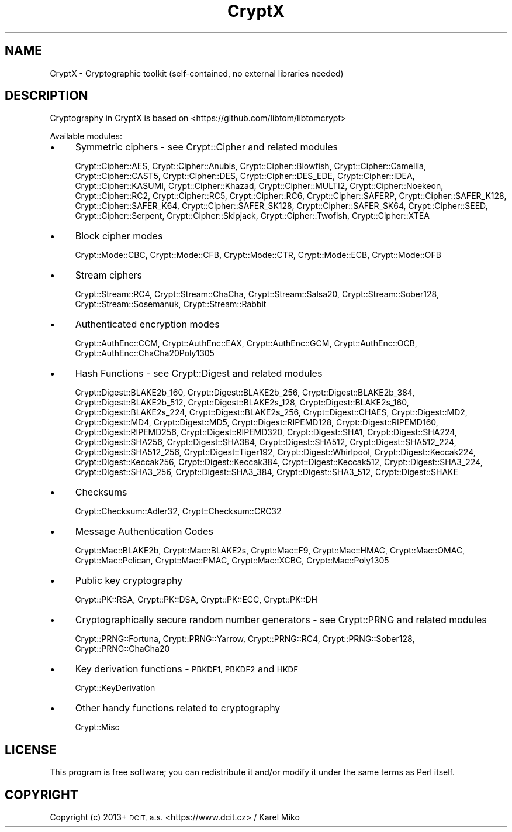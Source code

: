 .\" Automatically generated by Pod::Man 2.28 (Pod::Simple 3.29)
.\"
.\" Standard preamble:
.\" ========================================================================
.de Sp \" Vertical space (when we can't use .PP)
.if t .sp .5v
.if n .sp
..
.de Vb \" Begin verbatim text
.ft CW
.nf
.ne \\$1
..
.de Ve \" End verbatim text
.ft R
.fi
..
.\" Set up some character translations and predefined strings.  \*(-- will
.\" give an unbreakable dash, \*(PI will give pi, \*(L" will give a left
.\" double quote, and \*(R" will give a right double quote.  \*(C+ will
.\" give a nicer C++.  Capital omega is used to do unbreakable dashes and
.\" therefore won't be available.  \*(C` and \*(C' expand to `' in nroff,
.\" nothing in troff, for use with C<>.
.tr \(*W-
.ds C+ C\v'-.1v'\h'-1p'\s-2+\h'-1p'+\s0\v'.1v'\h'-1p'
.ie n \{\
.    ds -- \(*W-
.    ds PI pi
.    if (\n(.H=4u)&(1m=24u) .ds -- \(*W\h'-12u'\(*W\h'-12u'-\" diablo 10 pitch
.    if (\n(.H=4u)&(1m=20u) .ds -- \(*W\h'-12u'\(*W\h'-8u'-\"  diablo 12 pitch
.    ds L" ""
.    ds R" ""
.    ds C` ""
.    ds C' ""
'br\}
.el\{\
.    ds -- \|\(em\|
.    ds PI \(*p
.    ds L" ``
.    ds R" ''
.    ds C`
.    ds C'
'br\}
.\"
.\" Escape single quotes in literal strings from groff's Unicode transform.
.ie \n(.g .ds Aq \(aq
.el       .ds Aq '
.\"
.\" If the F register is turned on, we'll generate index entries on stderr for
.\" titles (.TH), headers (.SH), subsections (.SS), items (.Ip), and index
.\" entries marked with X<> in POD.  Of course, you'll have to process the
.\" output yourself in some meaningful fashion.
.\"
.\" Avoid warning from groff about undefined register 'F'.
.de IX
..
.nr rF 0
.if \n(.g .if rF .nr rF 1
.if (\n(rF:(\n(.g==0)) \{
.    if \nF \{
.        de IX
.        tm Index:\\$1\t\\n%\t"\\$2"
..
.        if !\nF==2 \{
.            nr % 0
.            nr F 2
.        \}
.    \}
.\}
.rr rF
.\" ========================================================================
.\"
.IX Title "CryptX 3"
.TH CryptX 3 "2018-06-06" "perl v5.22.1" "User Contributed Perl Documentation"
.\" For nroff, turn off justification.  Always turn off hyphenation; it makes
.\" way too many mistakes in technical documents.
.if n .ad l
.nh
.SH "NAME"
CryptX \- Cryptographic toolkit (self\-contained, no external libraries needed)
.SH "DESCRIPTION"
.IX Header "DESCRIPTION"
Cryptography in CryptX is based on <https://github.com/libtom/libtomcrypt>
.PP
Available modules:
.IP "\(bu" 4
Symmetric ciphers \- see Crypt::Cipher and related modules
.Sp
Crypt::Cipher::AES, Crypt::Cipher::Anubis, Crypt::Cipher::Blowfish, Crypt::Cipher::Camellia, Crypt::Cipher::CAST5, Crypt::Cipher::DES,
Crypt::Cipher::DES_EDE, Crypt::Cipher::IDEA, Crypt::Cipher::KASUMI, Crypt::Cipher::Khazad, Crypt::Cipher::MULTI2, Crypt::Cipher::Noekeon,
Crypt::Cipher::RC2, Crypt::Cipher::RC5, Crypt::Cipher::RC6, Crypt::Cipher::SAFERP, Crypt::Cipher::SAFER_K128, Crypt::Cipher::SAFER_K64,
Crypt::Cipher::SAFER_SK128, Crypt::Cipher::SAFER_SK64, Crypt::Cipher::SEED, Crypt::Cipher::Serpent, Crypt::Cipher::Skipjack,
Crypt::Cipher::Twofish, Crypt::Cipher::XTEA
.IP "\(bu" 4
Block cipher modes
.Sp
Crypt::Mode::CBC, Crypt::Mode::CFB, Crypt::Mode::CTR, Crypt::Mode::ECB, Crypt::Mode::OFB
.IP "\(bu" 4
Stream ciphers
.Sp
Crypt::Stream::RC4, Crypt::Stream::ChaCha, Crypt::Stream::Salsa20, Crypt::Stream::Sober128,
Crypt::Stream::Sosemanuk, Crypt::Stream::Rabbit
.IP "\(bu" 4
Authenticated encryption modes
.Sp
Crypt::AuthEnc::CCM, Crypt::AuthEnc::EAX, Crypt::AuthEnc::GCM, Crypt::AuthEnc::OCB, Crypt::AuthEnc::ChaCha20Poly1305
.IP "\(bu" 4
Hash Functions \- see Crypt::Digest and related modules
.Sp
Crypt::Digest::BLAKE2b_160, Crypt::Digest::BLAKE2b_256, Crypt::Digest::BLAKE2b_384, Crypt::Digest::BLAKE2b_512,
Crypt::Digest::BLAKE2s_128, Crypt::Digest::BLAKE2s_160, Crypt::Digest::BLAKE2s_224, Crypt::Digest::BLAKE2s_256,
Crypt::Digest::CHAES, Crypt::Digest::MD2, Crypt::Digest::MD4, Crypt::Digest::MD5, Crypt::Digest::RIPEMD128, Crypt::Digest::RIPEMD160,
Crypt::Digest::RIPEMD256, Crypt::Digest::RIPEMD320, Crypt::Digest::SHA1, Crypt::Digest::SHA224, Crypt::Digest::SHA256, Crypt::Digest::SHA384,
Crypt::Digest::SHA512, Crypt::Digest::SHA512_224, Crypt::Digest::SHA512_256, Crypt::Digest::Tiger192, Crypt::Digest::Whirlpool,
Crypt::Digest::Keccak224, Crypt::Digest::Keccak256, Crypt::Digest::Keccak384, Crypt::Digest::Keccak512,
Crypt::Digest::SHA3_224, Crypt::Digest::SHA3_256, Crypt::Digest::SHA3_384, Crypt::Digest::SHA3_512, Crypt::Digest::SHAKE
.IP "\(bu" 4
Checksums
.Sp
Crypt::Checksum::Adler32, Crypt::Checksum::CRC32
.IP "\(bu" 4
Message Authentication Codes
.Sp
Crypt::Mac::BLAKE2b, Crypt::Mac::BLAKE2s, Crypt::Mac::F9, Crypt::Mac::HMAC, Crypt::Mac::OMAC,
Crypt::Mac::Pelican, Crypt::Mac::PMAC, Crypt::Mac::XCBC, Crypt::Mac::Poly1305
.IP "\(bu" 4
Public key cryptography
.Sp
Crypt::PK::RSA, Crypt::PK::DSA, Crypt::PK::ECC, Crypt::PK::DH
.IP "\(bu" 4
Cryptographically secure random number generators \- see Crypt::PRNG and related modules
.Sp
Crypt::PRNG::Fortuna, Crypt::PRNG::Yarrow, Crypt::PRNG::RC4, Crypt::PRNG::Sober128, Crypt::PRNG::ChaCha20
.IP "\(bu" 4
Key derivation functions \- \s-1PBKDF1, PBKDF2\s0 and \s-1HKDF\s0
.Sp
Crypt::KeyDerivation
.IP "\(bu" 4
Other handy functions related to cryptography
.Sp
Crypt::Misc
.SH "LICENSE"
.IX Header "LICENSE"
This program is free software; you can redistribute it and/or modify it under the same terms as Perl itself.
.SH "COPYRIGHT"
.IX Header "COPYRIGHT"
Copyright (c) 2013+ \s-1DCIT,\s0 a.s. <https://www.dcit.cz> / Karel Miko
